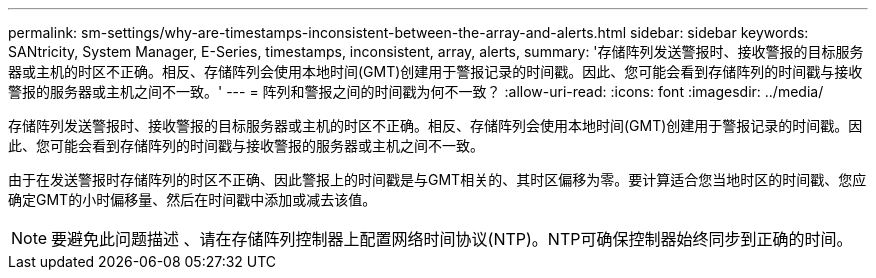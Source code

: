 ---
permalink: sm-settings/why-are-timestamps-inconsistent-between-the-array-and-alerts.html 
sidebar: sidebar 
keywords: SANtricity, System Manager, E-Series, timestamps, inconsistent, array, alerts, 
summary: '存储阵列发送警报时、接收警报的目标服务器或主机的时区不正确。相反、存储阵列会使用本地时间(GMT)创建用于警报记录的时间戳。因此、您可能会看到存储阵列的时间戳与接收警报的服务器或主机之间不一致。' 
---
= 阵列和警报之间的时间戳为何不一致？
:allow-uri-read: 
:icons: font
:imagesdir: ../media/


[role="lead"]
存储阵列发送警报时、接收警报的目标服务器或主机的时区不正确。相反、存储阵列会使用本地时间(GMT)创建用于警报记录的时间戳。因此、您可能会看到存储阵列的时间戳与接收警报的服务器或主机之间不一致。

由于在发送警报时存储阵列的时区不正确、因此警报上的时间戳是与GMT相关的、其时区偏移为零。要计算适合您当地时区的时间戳、您应确定GMT的小时偏移量、然后在时间戳中添加或减去该值。

[NOTE]
====
要避免此问题描述 、请在存储阵列控制器上配置网络时间协议(NTP)。NTP可确保控制器始终同步到正确的时间。

====